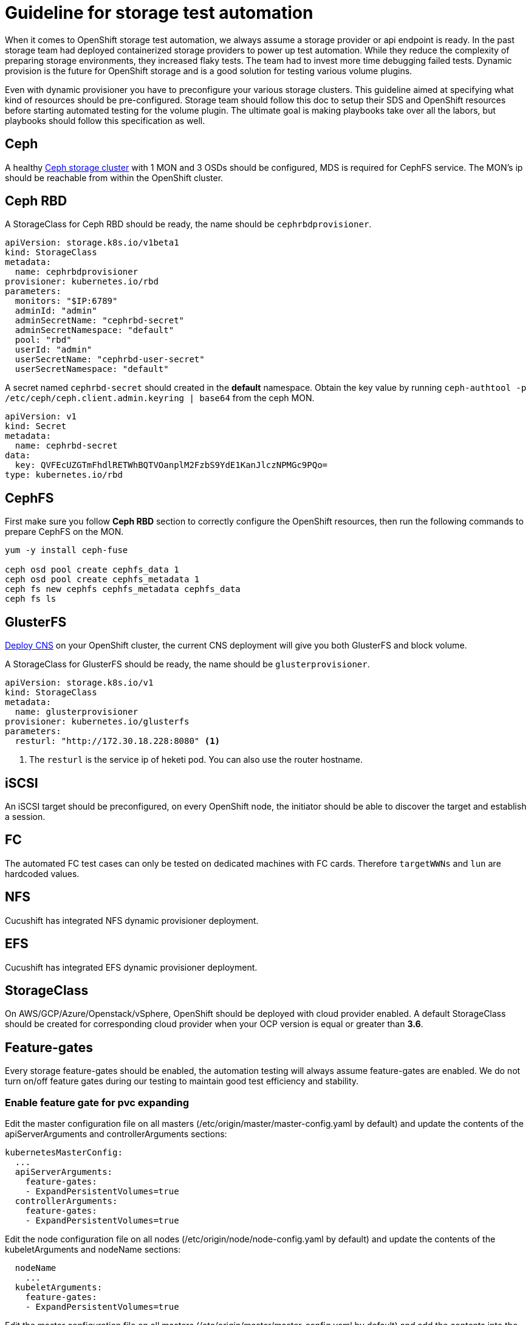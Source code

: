 = Guideline for storage test automation

When it comes to OpenShift storage test automation, we always assume a storage provider or api endpoint is ready. In the past storage team had deployed containerized storage providers to power up test automation. While they reduce the complexity of preparing storage environments, they increased flaky tests. The team had to invest more time debugging failed tests. Dynamic provision is the future for OpenShift storage and is a good solution for testing various volume plugins.

Even with dynamic provisioner you have to preconfigure your various storage clusters. This guideline aimed at specifying what kind of resources should be pre-configured. Storage team should follow this doc to setup their SDS and OpenShift resources before starting automated testing for the volume plugin. The ultimate goal is making playbooks take over all the labors, but playbooks should follow this specification as well.


== Ceph
A healthy https://mojo.redhat.com/docs/DOC-1045731[Ceph storage cluster] with 1 MON and 3 OSDs should be configured, MDS is required for CephFS service. The MON's ip should be reachable from within the OpenShift cluster.

== Ceph RBD

A StorageClass for Ceph RBD should be ready, the name should be `cephrbdprovisioner`.

----
apiVersion: storage.k8s.io/v1beta1
kind: StorageClass
metadata:
  name: cephrbdprovisioner
provisioner: kubernetes.io/rbd
parameters:
  monitors: "$IP:6789"
  adminId: "admin"
  adminSecretName: "cephrbd-secret"
  adminSecretNamespace: "default"
  pool: "rbd"
  userId: "admin"
  userSecretName: "cephrbd-user-secret"
  userSecretNamespace: "default"
----

A secret named `cephrbd-secret` should created in the **default** namespace. Obtain the key value by running `ceph-authtool -p /etc/ceph/ceph.client.admin.keyring | base64` from the ceph MON.

----
apiVersion: v1
kind: Secret
metadata:
  name: cephrbd-secret
data:
  key: QVFEcUZGTmFhdlRETWhBQTVOanplM2FzbS9YdE1KanJlczNPMGc9PQo=
type: kubernetes.io/rbd
----

== CephFS

First make sure you follow **Ceph RBD** section to correctly configure the OpenShift resources, then run the following commands to prepare CephFS on the MON.

----
yum -y install ceph-fuse

ceph osd pool create cephfs_data 1
ceph osd pool create cephfs_metadata 1
ceph fs new cephfs cephfs_metadata cephfs_data
ceph fs ls
----


== GlusterFS

https://mojo.redhat.com/docs/DOC-1154765[Deploy CNS] on your OpenShift cluster, the current CNS deployment will give you both GlusterFS and block volume.

A StorageClass for GlusterFS should be ready, the name should be `glusterprovisioner`.

====
----
apiVersion: storage.k8s.io/v1
kind: StorageClass
metadata:
  name: glusterprovisioner
provisioner: kubernetes.io/glusterfs
parameters:
  resturl: "http://172.30.18.228:8080" <1>
----
<1> The `resturl` is the service ip of heketi pod. You can also use the router hostname.
====

== iSCSI
An iSCSI target should be preconfigured, on every OpenShift node, the initiator should be able to discover the target and establish a session.

== FC
The automated FC test cases can only be tested on dedicated machines with FC cards. Therefore `targetWWNs` and `lun` are hardcoded values.

== NFS
Cucushift has integrated NFS dynamic provisioner deployment.

== EFS
Cucushift has integrated EFS dynamic provisioner deployment.

== StorageClass
On AWS/GCP/Azure/Openstack/vSphere, OpenShift should be deployed with cloud provider enabled. A default StorageClass should be created for corresponding cloud provider when your OCP version is equal or greater than **3.6**.

== Feature-gates
Every storage feature-gates should be enabled, the automation testing will always assume feature-gates are enabled. We do not turn on/off feature gates during our testing to maintain good test efficiency and stability.

=== Enable feature gate for pvc expanding

Edit the master configuration file on all masters (/etc/origin/master/master-config.yaml by default) and update the contents of the apiServerArguments and controllerArguments sections:

----
kubernetesMasterConfig:
  ...
  apiServerArguments:
    feature-gates:
    - ExpandPersistentVolumes=true
  controllerArguments:
    feature-gates:
    - ExpandPersistentVolumes=true
----

Edit the node configuration file on all nodes (/etc/origin/node/node-config.yaml by default) and update the contents of the kubeletArguments and nodeName sections:

----
  nodeName
    ...
  kubeletArguments:
    feature-gates:
    - ExpandPersistentVolumes=true
----

Edit the master configuration file on all masters (/etc/origin/master/master-config.yaml by default) and add the contents into the pluginConfig sections:

----
    PersistentVolumeClaimResize:
      configuration:
        apiVersion: v1
        disable: false
        kind: DefaultAdmissionConfig
----

If enabled "PersistentVolumeClaimResize" admission controller plugin, and want to make pvc expanding working, need create a storageclass with allowVolumeExpansion=true

----
apiVersion: storage.k8s.io/v1
kind: StorageClass
metadata:
  name: gp-allowexpand-false
parameters:
  resturl: http://heketi-storage-glusterfs.apps.0207-l7k.qe.rhcloud.com
  restuser: admin
  secretName: heketi-storage-admin-secret
  secretNamespace: glusterfs
provisioner: kubernetes.io/glusterfs
reclaimPolicy: Delete
allowVolumeExpansion: true
----


=== Enable feature gate for Local Volume

Enable feature gates "PersistentLocalVolumes" in apiserver, controllermanager and kubelet. 

Start from OCP3.9, still need to add the following configuration:
Edit the master configuration file on all masters (/etc/origin/master/master-config.yaml by default) and update the contents of the schedulerArguments and controllerArguments sections:

----
kubernetesMasterConfig:
  ...
  schedulerArguments:
    feature-gates:
    - VolumeScheduling=true
  controllerArguments:
    feature-gates:
    - VolumeScheduling=true
----

=== Enable feature gate for Block Volume

Enable feature gates "BlockVolume" in apiserver, controllermanager and kubelet. 


=== Enable feature gate for pvc protection

Edit the master configuration file on all masters (/etc/origin/master/master-config.yaml by default) and update the contents of the apiServerArguments and controllerArguments sections:
----
kubernetesMasterConfig:
...
  apiServerArguments:
    feature-gates:
    - PVCProtection=true
...
  controllerArguments:
    feature-gates:
    - PVCProtection=true
...
----

Edit the node configuration file on all nodes (/etc/origin/node/node-config.yaml by default) and update the contents of the kubeletArguments and nodeName sections:
----
kubeletArguments:
  feature-gates:
  - PVCProtection=true
...
----

Edit the master configuration file on all masters (/etc/origin/master/master-config.yaml by default) and add the contents into the pluginConfig sections:
----
admissionConfig:
  pluginConfig:
    PVCProtection:
      configuration:
        apiVersion: v1
        disable: false
        kind: DefaultAdmissionConfig
...
----

=== Enable feature gate for mount propagation

Edit the master configuration file on all masters (/etc/origin/master/master-config.yaml by default) and update the contents of the apiServerArguments and controllerArguments sections:
----
kubernetesMasterConfig:
...
  apiServerArguments:
    feature-gates:
    - MountPropagation=true
...
  controllerArguments:
    feature-gates:
    - MountPropagation=true
...
----

Edit the node configuration file on all nodes (/etc/origin/node/node-config.yaml by default) and update the contents of the kubeletArguments and nodeName sections:
----
kubeletArguments:
  feature-gates:
  - MountPropagation=true
...
----

